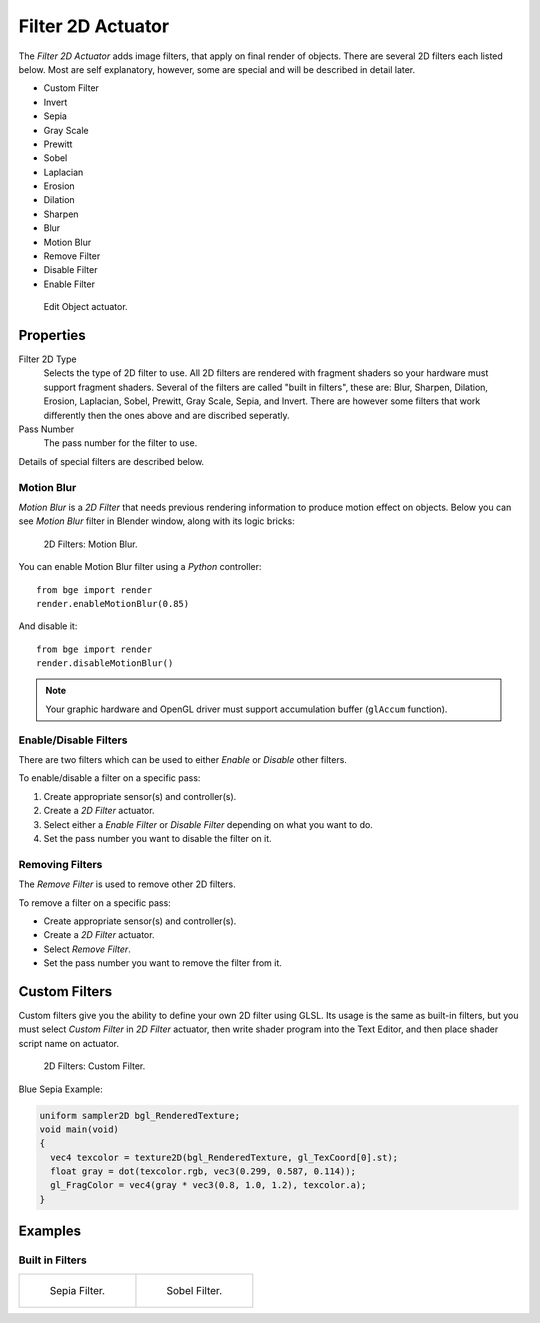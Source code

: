 .. _bpy.types.Filter2DActuator:

******************
Filter 2D Actuator
******************

The *Filter 2D Actuator* adds image filters, that apply on final render of objects.
There are several 2D filters each listed below. Most are self explanatory, however,
some are special and will be described in detail later.

- Custom Filter
- Invert
- Sepia
- Gray Scale
- Prewitt
- Sobel
- Laplacian
- Erosion
- Dilation
- Sharpen
- Blur
- Motion Blur
- Remove Filter
- Disable Filter
- Enable Filter

.. figure:: /images/game-engine_logic_actuators_types_2d-filters_node.png
   :width: 271px

   Edit Object actuator.


Properties
==========

Filter 2D Type
   Selects the type of 2D filter to use. All 2D filters are rendered with fragment shaders
   so your hardware must support fragment shaders. Several of the filters are called "built in filters",
   these are: Blur, Sharpen, Dilation, Erosion, Laplacian, Sobel, Prewitt, Gray Scale, Sepia, and Invert.
   There are however some filters that work differently then the ones above and are discribed seperatly.

Pass Number
   The pass number for the filter to use.

Details of special filters are described below.


Motion Blur
-----------

*Motion Blur* is a *2D Filter* that needs previous rendering information to produce motion effect on objects.
Below you can see *Motion Blur* filter in Blender window, along with its logic bricks:

.. figure:: /images/game-engine_logic_actuators_types_2d-filters_motionblur-render-full.jpg

   2D Filters: Motion Blur.

You can enable Motion Blur filter using a *Python* controller::

   from bge import render
   render.enableMotionBlur(0.85)

And disable it::

   from bge import render
   render.disableMotionBlur()

.. note::

   Your graphic hardware and OpenGL driver must support accumulation buffer (``glAccum`` function).


Enable/Disable Filters
----------------------

There are two filters which can be used to either *Enable* or *Disable* other filters.

To enable/disable a filter on a specific pass:

#. Create appropriate sensor(s) and controller(s).
#. Create a *2D Filter* actuator.
#. Select either a *Enable Filter* or *Disable Filter* depending on what you want to do.
#. Set the pass number you want to disable the filter on it.


Removing Filters
----------------

The *Remove Filter* is used to remove other 2D filters.

To remove a filter on a specific pass:

- Create appropriate sensor(s) and controller(s).
- Create a *2D Filter* actuator.
- Select *Remove Filter*.
- Set the pass number you want to remove the filter from it.


Custom Filters
==============

Custom filters give you the ability to define your own 2D filter using GLSL.
Its usage is the same as built-in filters,
but you must select *Custom Filter* in *2D Filter* actuator,
then write shader program into the Text Editor, and then place shader script name on actuator.

.. figure:: /images/game-engine_logic_actuators_types_2d-filters_custom-2d.jpg

   2D Filters: Custom Filter.

Blue Sepia Example:

.. code-block:: glsl

   uniform sampler2D bgl_RenderedTexture;
   void main(void)
   {
     vec4 texcolor = texture2D(bgl_RenderedTexture, gl_TexCoord[0].st);
     float gray = dot(texcolor.rgb, vec3(0.299, 0.587, 0.114));
     gl_FragColor = vec4(gray * vec3(0.8, 1.0, 1.2), texcolor.a);
   }


Examples
========

Built in Filters
----------------

.. list-table::

   * - .. figure:: /images/game-engine_logic_actuators_types_2d-filters_sepia-render-full.jpg

          Sepia Filter.

     - .. figure:: /images/game-engine_logic_actuators_types_2d-filters_sobel-render-full.jpg

          Sobel Filter.
